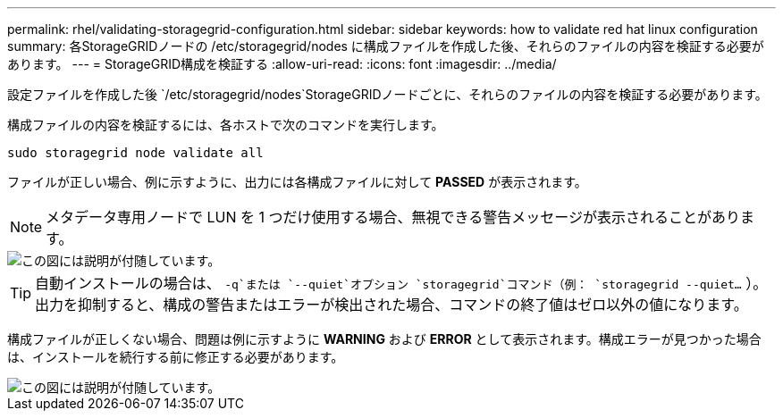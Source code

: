 ---
permalink: rhel/validating-storagegrid-configuration.html 
sidebar: sidebar 
keywords: how to validate red hat linux configuration 
summary: 各StorageGRIDノードの /etc/storagegrid/nodes に構成ファイルを作成した後、それらのファイルの内容を検証する必要があります。 
---
= StorageGRID構成を検証する
:allow-uri-read: 
:icons: font
:imagesdir: ../media/


[role="lead"]
設定ファイルを作成した後 `/etc/storagegrid/nodes`StorageGRIDノードごとに、それらのファイルの内容を検証する必要があります。

構成ファイルの内容を検証するには、各ホストで次のコマンドを実行します。

[listing]
----
sudo storagegrid node validate all
----
ファイルが正しい場合、例に示すように、出力には各構成ファイルに対して *PASSED* が表示されます。


NOTE: メタデータ専用ノードで LUN を 1 つだけ使用する場合、無視できる警告メッセージが表示されることがあります。

image::../media/rhel_node_configuration_file_output.gif[この図には説明が付随しています。]


TIP: 自動インストールの場合は、 `-q`または `--quiet`オプション `storagegrid`コマンド（例： `storagegrid --quiet...` ）。出力を抑制すると、構成の警告またはエラーが検出された場合、コマンドの終了値はゼロ以外の値になります。

構成ファイルが正しくない場合、問題は例に示すように *WARNING* および *ERROR* として表示されます。構成エラーが見つかった場合は、インストールを続行する前に修正する必要があります。

image::../media/rhel_node_configuration_file_output_with_errors.gif[この図には説明が付随しています。]
